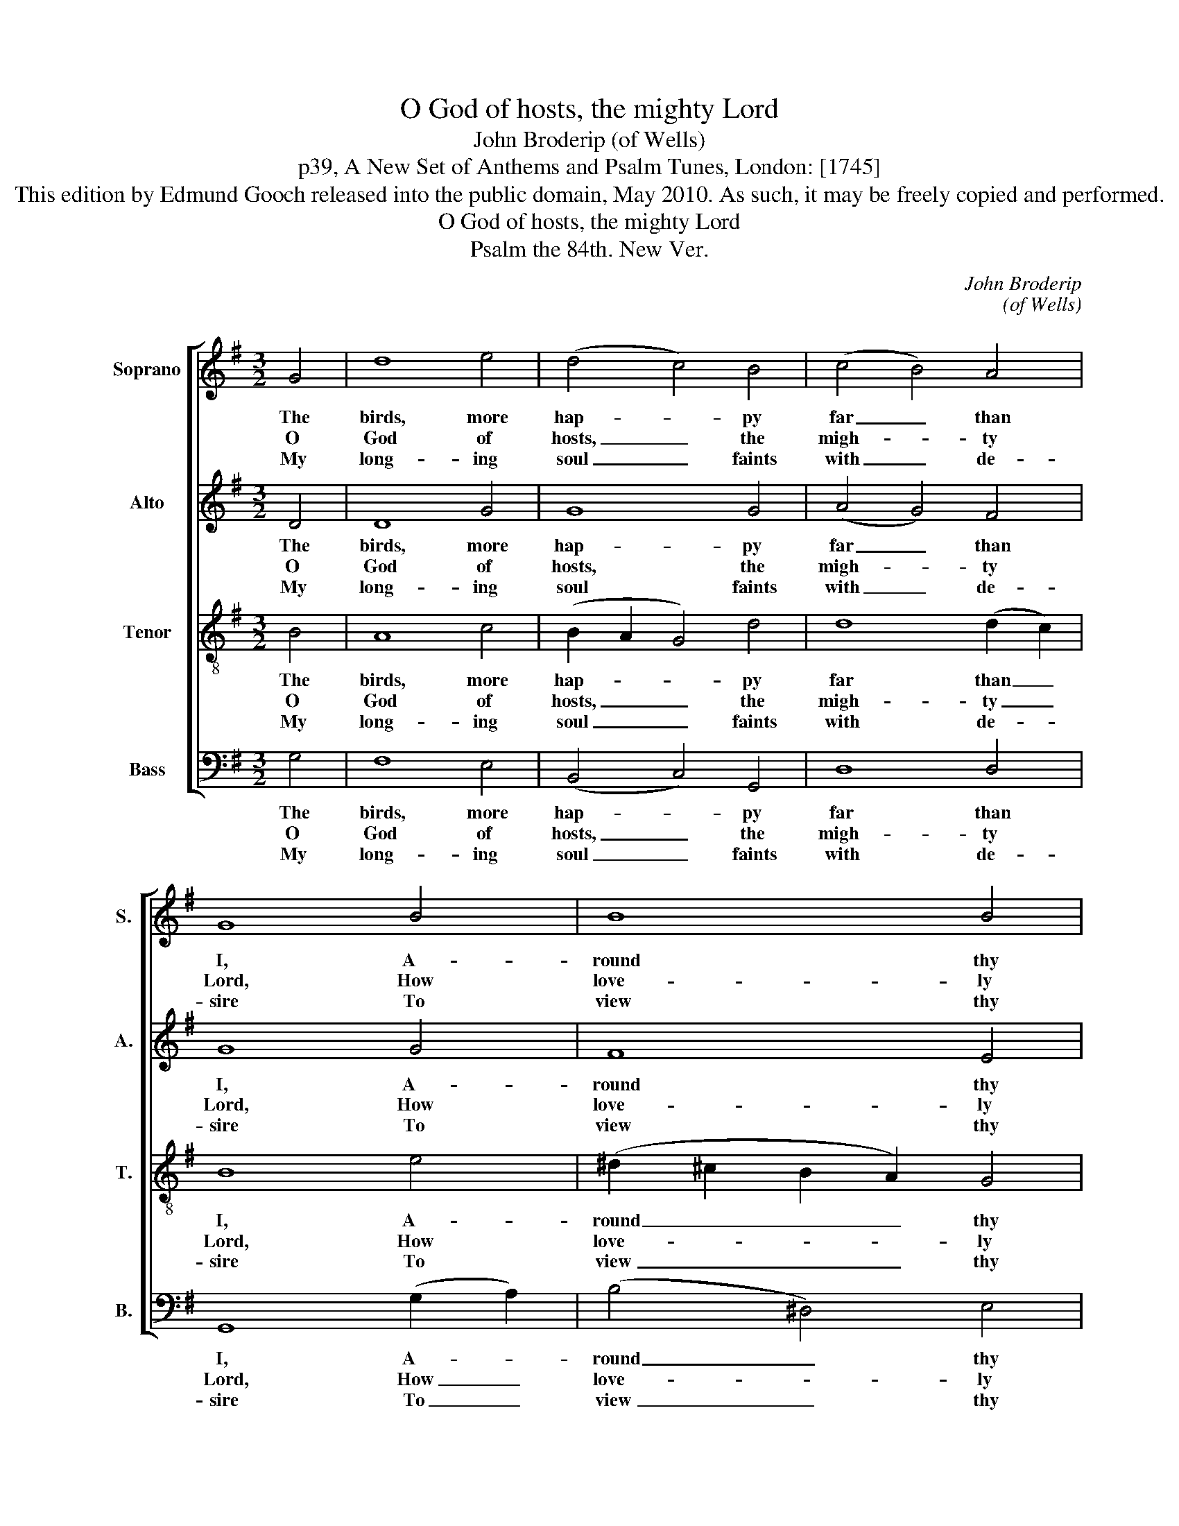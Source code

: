 X:1
T:O God of hosts, the mighty Lord
T:John Broderip (of Wells)
T:p39, A New Set of Anthems and Psalm Tunes, London: [1745]
T:This edition by Edmund Gooch released into the public domain, May 2010. As such, it may be freely copied and performed.
T:O God of hosts, the mighty Lord
T:Psalm the 84th. New Ver.
C:John Broderip
C:(of Wells)
Z:p39, A New Set of
Z:Anthems and Psalm
Z:Tunes, London: [1745]
%%score [ 1 2 3 4 ]
L:1/8
M:3/2
K:G
V:1 treble nm="Soprano" snm="S."
V:2 treble nm="Alto" snm="A."
V:3 treble-8 transpose=-12 nm="Tenor" snm="T."
V:4 bass nm="Bass" snm="B."
V:1
 G4 | d8 e4 | (d4 c4) B4 | (c4 B4) A4 | G8 B4 | B8 B4 | (B4 e4) (f2 e2) | ^d8 e4 | (d4 c4) B4 | %9
w: The|birds, more|hap- * py|far _ than|I, A-|round thy|tem- * ple _|throng; Se-|cure- * ly|
w: O|God of|hosts, _ the|migh- * ty|Lord, How|love- ly|is _ the _|place Where|thou, _ en-|
w: My|long- ing|soul _ faints|with _ de-|sire To|view thy|blest _ a- *|bode; My|pant- * ing|
 (d4 c4) B4 | (e4 d4) (c2 B2) | A8 B4 | c8 B4 | (A2 G2) (G4 F4) | G8 |] %15
w: there _ they|build, _ and _|there Se-|cure- ly|hatch _ their _|young.|
w: throned _ in|glo- * ry _|shew’st The|bright- ness|of _ thy _|face.|
w: heart _ and|flesh _ cry _|out For|thee, the|liv- * ing _|God.|
V:2
 D4 | D8 G4 | G8 G4 | (A4 G4) F4 | G8 G4 | F8 E4 | E8 (A2 G2) | F8 G4 | F8 D4 | D8 G4 | %10
w: The|birds, more|hap- py|far _ than|I, A-|round thy|tem- ple _|throng; Se-|cure- ly|there they|
w: O|God of|hosts, the|migh- * ty|Lord, How|love- ly|is the _|place Where|thou, en-|throned in|
w: My|long- ing|soul faints|with _ de-|sire To|view thy|blest a- *|bode; My|pant- ing|heart and|
 (A4 G4) G4 | F8 D4 | G8 G4 | E4 D8 | B,8 |] %15
w: build, _ and|there Se-|cure- ly|hatch their|young.|
w: glo- * ry|shew’st The|bright- ness|of thy|face.|
w: flesh _ cry|out For|thee, the|liv- ing|God.|
V:3
 B4 | A8 c4 | (B2 A2 G4) d4 | d8 (d2 c2) | B8 e4 | (^d2 ^c2 B2 A2) G4 | (G4 A4) A4 | B8 B4 | %8
w: The|birds, more|hap- * * py|far than _|I, A-|round _ _ _ thy|tem- * ple|throng; Se-|
w: O|God of|hosts, _ _ the|migh- ty _|Lord, How|love- * * * ly|is _ the|place Where|
w: My|long- ing|soul _ _ faints|with de- *|sire To|view _ _ _ thy|blest _ a-|bode; My|
 A8 B4 | (B4 A4) G4 | (c4 d4) e4 | F8 B4 | e8 d4 | (c2 B2) (B4 A4) | G8 |] %15
w: cure- ly|there _ they|build, _ and|there Se-|cure- ly|hatch _ their _|young.|
w: thou, en-|throned _ in|glo- * ry|shew’st The|bright- ness|of _ thy _|face.|
w: pant- ing|heart _ and|flesh _ cry|out For|thee, the|liv- * ing _|God.|
V:4
 G,4 | F,8 E,4 | (B,,4 C,4) G,,4 | D,8 D,4 | G,,8 (G,2 A,2) | (B,4 ^D,4) E,4 | C,8 C,4 | B,,8 E,4 | %8
w: The|birds, more|hap- * py|far than|I, A- *|round _ thy|tem- ple|throng; Se-|
w: O|God of|hosts, _ the|migh- ty|Lord, How _|love- * ly|is the|place Where|
w: My|long- ing|soul _ faints|with de-|sire To _|view _ thy|blest a-|bode; My|
"^Emendations: Original clefs treble, alto, tenor, bass. The first verse only of the text is given in the source." F,8 G,4 | %9
w: cure- ly|
w: thou, en-|
w: pant- ing|
 D,8 E,4 | (A,,4 B,,4) C,4 | D,8 G,,4 | (E,4 F,4) G,4 | C,4 D,8 | G,,8 |] %15
w: there they|build, _ and|there Se-|cure- * ly|hatch their|young.|
w: throned in|glo- * ry|shew’st The|bright- * ness|of thy|face.|
w: heart and|flesh _ cry|out For|thee, _ the|liv- ing|God.|

